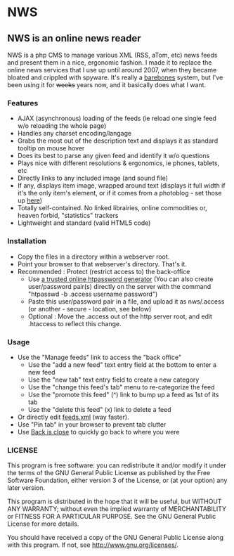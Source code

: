 * NWS

** NWS is an online news reader

   NWS is a php CMS to manage various XML (RSS, aTom, etc) news feeds
   and present them in a nice, ergonomic fashion. I made it to replace the online
   news services that I use up until around 2007, when they became bloated and
   crippled with spyware. It's really a [[https://github.com/xaccrocheur/nws/blob/master/screenshot.png][barebones]] system, but I've
   been using it for +weeks+ years now, and it basically does what I want.

*** Features
   - AJAX (asynchronous) loading of the feeds (ie reload one single feed w/o reloading the whole page)
   - Handles any charset encoding/langage
   - Grabs the most out of the description text and displays it as standard tooltip on mouse hover
   - Does its best to parse any given feed and identify it w/o questions
   - Plays nice with different resolutions & ergonomics, ie phones, tablets, etc
   - Directly links to any included image (and sound file)
   - If any, displays item image, wrapped around text (displays it full width if it's the only item's element, or if it comes from a photoblog - set those up [[https://github.com/xaccrocheur/nws/blob/master/nws-load-feed.php][here]])
   - Totally self-contained. No linked librairies, online commodities or, heaven forbid, "statistics" trackers
   - Lightweight and standard (valid HTML5 code)

*** Installation
   - Copy the files in a directory within a webserver root.
   - Point your browser to that webserver's directory. That's it.
   - Recommended : Protect (restrict access to) the back-office
     - Use [[https://duckduckgo.com/?q%3Dhtpassword%2Bgenerator][a trusted online htpassword generator]] (You can also create user/password pair(s) directly on the server with the command "htpasswd -b .access username password")
     - Paste this user/password pair in a file, and upload it as nws/.access (or another - secure - location, see below)
     - Optional : Move the .access out of the http server root, and edit .htaccess to reflect this change.

*** Usage
   - Use the "Manage feeds" link to access the "back office"
     - Use the "add a new feed" text entry field at the bottom to enter a new feed
     - Use the "new tab" text entry field to create a new category
     - Use the "change this feed's tab" menu to re-categorize the feed
     - Use the "promote this feed" (^) link to bump up a feed as 1st of its tab
     - Use the "delete this feed" (x) link to delete a feed
   - Or directly edit [[https://github.com/xaccrocheur/nws/blob/master/feeds.xml][feeds.xml]] (way faster).
   - Use "Pin tab" in your browser to prevent tab clutter
   - Use [[http://www.firefoxfacts.com/2013/08/14/back-is-close/][Back is close]] to quickly go back to where you were

*** LICENSE
    This program is free software: you can redistribute it and/or modify
    it under the terms of the GNU General Public License as published by
    the Free Software Foundation, either version 3 of the License, or
    (at your option) any later version.

    This program is distributed in the hope that it will be useful,
    but WITHOUT ANY WARRANTY; without even the implied warranty of
    MERCHANTABILITY or FITNESS FOR A PARTICULAR PURPOSE.  See the
    GNU General Public License for more details.

    You should have received a copy of the GNU General Public License
    along with this program.  If not, see <http://www.gnu.org/licenses/>.
